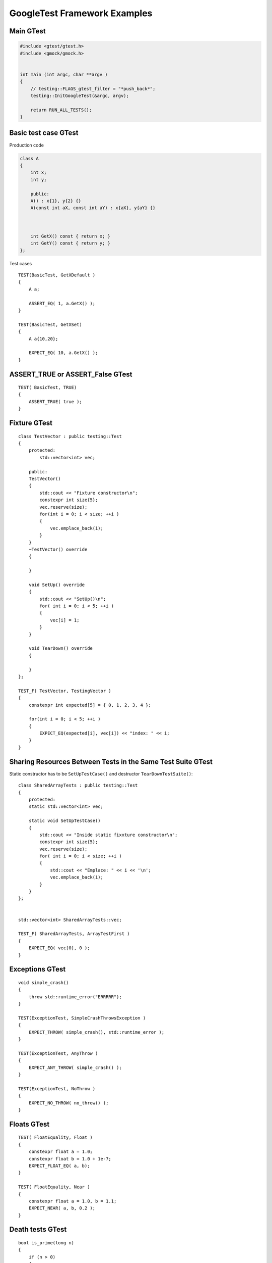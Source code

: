 GoogleTest Framework Examples
=============================


Main GTest
~~~~~~~~~~

.. code-block:: cpp

    #include <gtest/gtest.h>
    #include <gmock/gmock.h>


    int main (int argc, char **argv )
    {
        // testing::FLAGS_gtest_filter = "*push_back*";
        testing::InitGoogleTest(&argc, argv);

        return RUN_ALL_TESTS();
    }


Basic test case GTest
~~~~~~~~~~~~~~~~~~~~~

Production code

.. code-block:: cpp

    class A
    {
        int x;
        int y;

        public:
        A() : x{1}, y{2} {}
        A(const int aX, const int aY) : x{aX}, y{aY} {}



        int GetX() const { return x; }
        int GetY() const { return y; }
    };

Test cases

::

    TEST(BasicTest, GetXDefault )
    {
        A a;
        
        ASSERT_EQ( 1, a.GetX() );
    }

    TEST(BasicTest, GetXSet)
    {
        A a{10,20};

        EXPECT_EQ( 10, a.GetX() );
    }

ASSERT_TRUE or ASSERT_False GTest 
~~~~~~~~~~~~~~~~~~~~~~~~~~~~~~~~~

::

    TEST( BasicTest, TRUE)
    {
        ASSERT_TRUE( true );
    }


Fixture GTest
~~~~~~~~~~~~~

::

    class TestVector : public testing::Test
    {
        protected:
            std::vector<int> vec;

        public:
        TestVector() 
        {
            std::cout << "Fixture constructor\n";
            constexpr int size{5};
            vec.reserve(size);
            for(int i = 0; i < size; ++i )
            {
                vec.emplace_back(i);
            }
        }
        ~TestVector() override
        {

        }

        void SetUp() override
        {
            std::cout << "SetUp()\n";
            for( int i = 0; i < 5; ++i )
            {
                vec[i] = 1;
            }
        }

        void TearDown() override
        {

        }
    };

    TEST_F( TestVector, TestingVector )
    {
        constexpr int expected[5] = { 0, 1, 2, 3, 4 };

        for(int i = 0; i < 5; ++i )
        {
            EXPECT_EQ(expected[i], vec[i]) << "index: " << i;
        }
    }

Sharing Resources Between Tests in the Same Test Suite GTest
~~~~~~~~~~~~~~~~~~~~~~~~~~~~~~~~~~~~~~~~~~~~~~~~~~~~~~~~~~~~

Static constructor has to be ``SetUpTestCase()`` and destructor ``TearDownTestSuite()``::

    class SharedArrayTests : public testing::Test
    {
        protected:
        static std::vector<int> vec;

        static void SetUpTestCase()
        {
            std::cout << "Inside static fixxture constructor\n";
            constexpr int size{5};
            vec.reserve(size);
            for( int i = 0; i < size; ++i )
            {
                std::cout << "Emplace: " << i << '\n';
                vec.emplace_back(i);
            }
        }
    };


    std::vector<int> SharedArrayTests::vec;

    TEST_F( SharedArrayTests, ArrayTestFirst )
    {
        EXPECT_EQ( vec[0], 0 );
    }

Exceptions GTest
~~~~~~~~~~~~~~~~
::

    void simple_crash()
    {
        throw std::runtime_error("ERRRRR");
    }

    TEST(ExceptionTest, SimpleCrashThrowsException )
    {
        EXPECT_THROW( simple_crash(), std::runtime_error );
    }

    TEST(ExceptionTest, AnyThrow )
    {
        EXPECT_ANY_THROW( simple_crash() );
    }

    TEST(ExceptionTest, NoThrow )
    {
        EXPECT_NO_THROW( no_throw() );
    }

Floats GTest
~~~~~~~~~~~~
::

    TEST( FloatEquality, Float )
    {
        constexpr float a = 1.0;
        constexpr float b = 1.0 + 1e-7;
        EXPECT_FLOAT_EQ( a, b);
    }

    TEST( FloatEquality, Near )
    {
        constexpr float a = 1.0, b = 1.1;
        EXPECT_NEAR( a, b, 0.2 );
    }

Death tests GTest
~~~~~~~~~~~~~~~~~
::

    bool is_prime(long n)
    {
        if (n > 0)
        {
            // some implementation
        }
        else
        {
            std::cerr << "Error: Negative or zero input\n";
            exit(-1);
        }
    }

    TEST(PrimeTest, PrimesForPositiveNumbers)
    {
        ASSERT_EXIT(
            is_prime(-1), ::testing::ExitedWithCode(-1),
            "Error: Negative or zero input"
        );
    }

Direct invoking SUCCESS, FAIL, ADD_FAILURE
~~~~~~~~~~~~~~~~~~~~~~~~~~~~~~~~~~~~~~~~~~
::

    TEST( SwitchTest, Succeed )
    {
        int i {1};
        switch(i)
        {
            case 1:
                SUCCEED();
                break;
            case 2:
                break;
            default:
                FAIL() << "Nie powinno nas tu byc";
        }
    }

Value-parametrized GTests
~~~~~~~~~~~~~~~~~~~~~~~~~
4 steps::

    struct SumTestParams
    {
        int a, b, expected;

        SumTestParams( int a, int b, int expected ) : a{a}, b{b}, expected{expected} {}
    };

    struct ParametrizedTest : public testing::TestWithParam<SumTestParams>
    {

    };

    TEST_P(ParametrizedTest, AddingTwoNumbers )
    {
        SumTestParams params = GetParam();
        ASSERT_EQ(sum(params.a, params.b), params.expected);
    }

    SumTestParams params[] = { {1, 2, 3}, {5, 6, 11}, {665, 1, 666} };
    INSTANTIATE_TEST_CASE_P(PackOfTests, ParametrizedTest, testing::ValuesIn(params));


Typed tests GTest
~~~~~~~~~~~~~~~~~
::

    template <typename T >
    class VectorTest : public testing::Test
    {
        public:
            using VectorType = std::vector<T>;
            inline static T value_{};

            VectorType vec_{ T{}, T{}, value_ };
    };

    using MyListOfTypes = testing::Types<char, int, uint64_t>;
    TYPED_TEST_SUITE(VectorTest, MyListOfTypes );

    TYPED_TEST( VectorTest, push_back_test )
    {
        TypeParam default_value = TestFixture::value_;

        auto size_before = TestFixture::vec_.size();
        TestFixture::vec_.push_back( default_value );

        ASSERT_EQ(size_before + 1, TestFixture::vec_.size() );
    }
